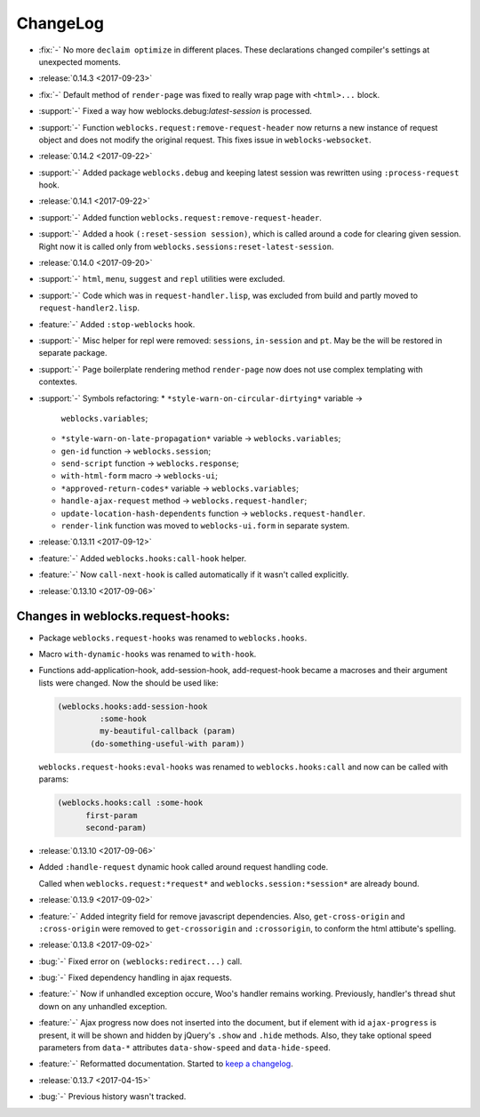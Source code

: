===========
 ChangeLog
===========

* :fix:`-` No more ``declaim optimize`` in different places. These
  declarations changed compiler's settings at unexpected moments.

* :release:`0.14.3 <2017-09-23>`
* :fix:`-` Default method of ``render-page`` was fixed to really wrap
  page with ``<html>...`` block.
* :support:`-` Fixed a way how weblocks.debug:*latest-session* is
  processed.
* :support:`-` Function ``weblocks.request:remove-request-header`` now
  returns a new instance of request object and does not modify the
  original request. This fixes issue in ``weblocks-websocket``.

* :release:`0.14.2 <2017-09-22>`
* :support:`-` Added package ``weblocks.debug`` and keeping latest
  session was rewritten using ``:process-request`` hook.

* :release:`0.14.1 <2017-09-22>`
* :support:`-` Added function
  ``weblocks.request:remove-request-header``.
* :support:`-` Added a hook ``(:reset-session session)``, which is
  called around a code for clearing given session. Right now it is
  called only from ``weblocks.sessions:reset-latest-session``.

* :release:`0.14.0 <2017-09-20>`
* :support:`-` ``html``, ``menu``, ``suggest`` and ``repl`` utilities
  were excluded.
* :support:`-` Code which was in ``request-handler.lisp``, was excluded
  from build and partly moved to ``request-handler2.lisp``.
* :feature:`-` Added ``:stop-weblocks`` hook.
* :support:`-` Misc helper for repl were removed: ``sessions``,
  ``in-session`` and ``pt``. May be the will be restored in separate
  package.
* :support:`-` Page boilerplate rendering method ``render-page`` now
  does not use complex templating with contextes.
* :support:`-` Symbols refactoring:
  * ``*style-warn-on-circular-dirtying*`` variable ->
    ``weblocks.variables``;
  * ``*style-warn-on-late-propagation*`` variable ->
    ``weblocks.variables``;
  * ``gen-id`` function -> ``weblocks.session``;
  * ``send-script`` function -> ``weblocks.response``;
  * ``with-html-form`` macro -> ``weblocks-ui``;
  * ``*approved-return-codes*`` variable -> ``weblocks.variables``;
  * ``handle-ajax-request`` method -> ``weblocks.request-handler``;
  * ``update-location-hash-dependents`` function ->
    ``weblocks.request-handler``.
  * ``render-link`` function was moved to ``weblocks-ui.form`` in
    separate system.

* :release:`0.13.11 <2017-09-12>`

* :feature:`-` Added ``weblocks.hooks:call-hook`` helper.
* :feature:`-` Now ``call-next-hook`` is called automatically if it
  wasn't called explicitly.

* :release:`0.13.10 <2017-09-06>`
  
Changes in weblocks.request-hooks:
----------------------------------

* Package ``weblocks.request-hooks`` was renamed to ``weblocks.hooks``.
* Macro ``with-dynamic-hooks`` was renamed to ``with-hook``.
* Functions add-application-hook, add-session-hook, add-request-hook
  became a macroses and their argument lists were changed. Now the
  should be used like:

  .. code-block:: lisp
       
     (weblocks.hooks:add-session-hook
              :some-hook
              my-beautiful-callback (param)
            (do-something-useful-with param))

  ``weblocks.request-hooks:eval-hooks`` was renamed to
  ``weblocks.hooks:call`` and now can be called with params:

  .. code-block:: lisp

     (weblocks.hooks:call :some-hook
           first-param
           second-param)
           
* :release:`0.13.10 <2017-09-06>`
* Added ``:handle-request`` dynamic hook called around request handling code.

  Called when ``weblocks.request:*request*`` and ``weblocks.session:*session*`` are already bound.

* :release:`0.13.9 <2017-09-02>`
* :feature:`-` Added integrity field for remove javascript dependencies.
  Also, ``get-cross-origin`` and ``:cross-origin`` were removed to
  ``get-crossorigin`` and ``:crossorigin``, to conform the html
  attibute's spelling.
* :release:`0.13.8 <2017-09-02>`
* :bug:`-` Fixed error on ``(weblocks:redirect...)`` call.
* :bug:`-` Fixed dependency handling in ajax requests.
* :feature:`-` Now if unhandled exception occure, Woo's handler remains
  working. Previously, handler's thread shut down on any unhandled exception.
* :feature:`-` Ajax progress now does not inserted into the document,
  but if element with id ``ajax-progress`` is present, it will be shown
  and hidden by jQuery's ``.show`` and ``.hide`` methods. Also, they
  take optional speed parameters from ``data-*`` attributes
  ``data-show-speed`` and ``data-hide-speed``.

* :feature:`-` Reformatted documentation. Started to `keep a changelog
  <http://keepachangelog.com/>`_.
* :release:`0.13.7 <2017-04-15>`
* :bug:`-` Previous history wasn't tracked.
